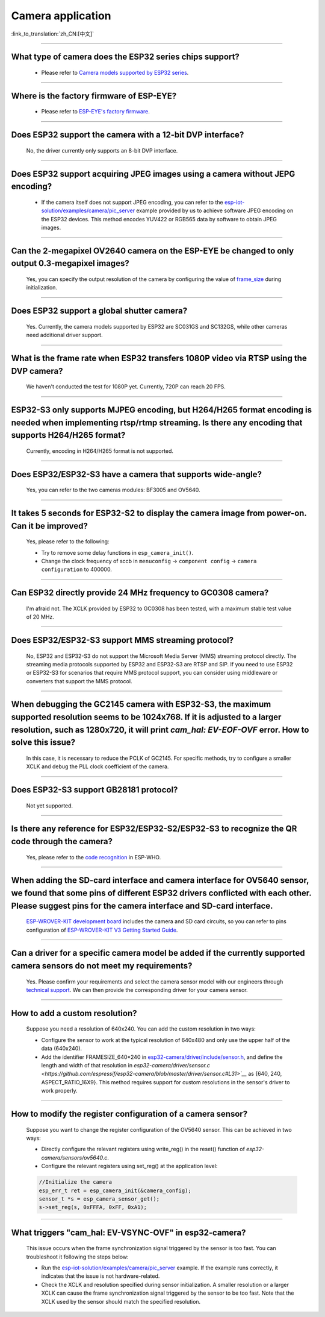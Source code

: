 Camera application
==================

:link_to_translation:`zh_CN:[中文]`

.. raw:: html

   <style>
   body {counter-reset: h2}
     h2 {counter-reset: h3}
     h2:before {counter-increment: h2; content: counter(h2) ". "}
     h3:before {counter-increment: h3; content: counter(h2) "." counter(h3) ". "}
     h2.nocount:before, h3.nocount:before, { content: ""; counter-increment: none }
   </style>

--------------

What type of camera does the ESP32 series chips support?
--------------------------------------------------------------------------------

   - Please refer to `Camera models supported by ESP32 series <https://github.com/espressif/esp32-camera/blob/master/README.md>`_.

--------------

Where is the factory firmware of ESP-EYE?
-------------------------------------------------------------------------------

  - Please refer to `ESP-EYE's factory firmware <https://github.com/espressif/esp-who/tree/master/default_bin>`_.

--------------

Does ESP32 support the camera with a 12-bit DVP interface?
--------------------------------------------------------------------

  No, the driver currently only supports an 8-bit DVP interface.

--------------------

Does ESP32 support acquiring JPEG images using a camera without JEPG encoding?
-------------------------------------------------------------------------------------------------------------------------------------------------------------------------------------------------------------------------------------------------------------------------------

  - If the camera itself does not support JPEG encoding, you can refer to the `esp-iot-solution/examples/camera/pic_server <https://github.com/espressif/esp-iot-solution/tree/ master/examples/camera/pic_server>`_ example provided by us to achieve software JPEG encoding on the ESP32 devices. This method encodes YUV422 or RGB565 data by software to obtain JPEG images. 

--------------

Can the 2-megapixel OV2640 camera on the ESP-EYE be changed to only output 0.3-megapixel images?
-----------------------------------------------------------------------------------------------------------------------------

  Yes, you can specify the output resolution of the camera by configuring the value of `frame_size <https://github.com/espressif/esp32-camera/blob/master/driver/include/sensor.h#L110>`_ during initialization.

--------------

Does ESP32 support a global shutter camera?
----------------------------------------------------------------------------------------

  Yes. Currently, the camera models supported by ESP32 are SC031GS and SC132GS, while other cameras need additional driver support.

--------------

What is the frame rate when ESP32 transfers 1080P video via RTSP using the DVP camera?
-----------------------------------------------------------------------------------------------------------------

  We haven't conducted the test for 1080P yet. Currently, 720P can reach 20 FPS.

--------------

ESP32-S3 only supports MJPEG encoding, but H264/H265 format encoding is needed when implementing rtsp/rtmp streaming. Is there any encoding that supports H264/H265 format?
------------------------------------------------------------------------------------------------------------------------------------------------------------------------------------------------------------------------------------

  Currently, encoding in H264/H265 format is not supported.

--------------

Does ESP32/ESP32-S3 have a camera that supports wide-angle?
-----------------------------------------------------------------------------------------------

  Yes, you can refer to the two cameras modules: BF3005 and OV5640.

--------------

It takes 5 seconds for ESP32-S2 to display the camera image from power-on. Can it be improved?
----------------------------------------------------------------------------------------------------------------------------------------

  Yes, please refer to the following:

  - Try to remove some delay functions in ``esp_camera_init()``.
  - Change the clock frequency of sccb in ``menuconfig`` -> ``component config`` -> ``camera configuration`` to 400000.

--------------

Can ESP32 directly provide 24 MHz frequency to GC0308 camera?
---------------------------------------------------------------------------------------------

  I'm afraid not. The XCLK provided by ESP32 to GC0308 has been tested, with a maximum stable test value of 20 MHz.

--------------

Does ESP32/ESP32-S3 support MMS streaming protocol?
---------------------------------------------------------------------------------------------

  No, ESP32 and ESP32-S3 do not support the Microsoft Media Server (MMS) streaming protocol directly. The streaming media protocols supported by ESP32 and ESP32-S3 are RTSP and SIP. If you need to use ESP32 or ESP32-S3 for scenarios that require MMS protocol support, you can consider using middleware or converters that support the MMS protocol.

--------------

When debugging the GC2145 camera with ESP32-S3, the maximum supported resolution seems to be 1024x768. If it is adjusted to a larger resolution, such as 1280x720, it will print `cam_hal: EV-EOF-OVF` error. How to solve this issue?
----------------------------------------------------------------------------------------------------------------------------------------------------------------------------------------------------------------------------------------------------------------------

  In this case, it is necessary to reduce the PCLK of GC2145. For specific methods, try to configure a smaller XCLK and debug the PLL clock coefficient of the camera.

--------------

Does ESP32-S3 support GB28181 protocol?
------------------------------------------------------------------------------------

  Not yet supported.

--------------

Is there any reference for ESP32/ESP32-S2/ESP32-S3 to recognize the QR code through the camera?
------------------------------------------------------------------------------------------------------------------------------------------------

  Yes, please refer to the `code recognition <https://github.com/espressif/esp-who/tree/master/examples/code_recognition>`_ in ESP-WHO.

--------------

When adding the SD-card interface and camera interface for OV5640 sensor, we found that some pins of different ESP32 drivers conflicted with each other. Please suggest pins for the camera interface and SD-card interface.
---------------------------------------------------------------------------------------------------------------------------------------------------------------------------------------------------------------------------------------------------------

  `ESP-WROVER-KIT development board <https://docs.espressif.com/projects/esp-idf/en/latest/esp32/hw-reference/esp32/get-started-wrover-kit-v3.html>`__ includes the camera and SD card circuits, so you can refer to pins configuration of `ESP-WROVER-KIT V3 Getting Started Guide <https://docs.espressif.com/projects/esp-idf/en/latest/esp32/hw-reference/esp32/get-started-wrover-kit-v3.html>`__.

--------------

Can a driver for a specific camera model be added if the currently supported camera sensors do not meet my requirements?
-------------------------------------------------------------------------------------------------------------------------------------------------------------------------------

  Yes. Please confirm your requirements and select the camera sensor model with our engineers through `technical support <https://www.espressif.com/en/contact-us/technical-inquiries>`__. We can then provide the corresponding driver for your camera sensor.

--------------

How to add a custom resolution?
-------------------------------------------------------------------------------------------------------------------------------------------------------------------------------

  Suppose you need a resolution of 640x240. You can add the custom resolution in two ways:

  - Configure the sensor to work at the typical resolution of 640x480 and only use the upper half of the data (640x240).
  - Add the identifier FRAMESIZE_640*240 in `esp32-camera/driver/include/sensor.h <https://github.com/espressif/esp32-camera/blob/master/driver/include/sensor.h#L92>`__, and define the length and width of that resolution in `esp32-camera/driver/sensor.c <https://github.com/espressif/esp32-camera/blob/master/driver/sensor.c#L31>`__` as {640, 240, ASPECT_RATIO_16X9}. This method requires support for custom resolutions in the sensor's driver to work properly.

--------------

How to modify the register configuration of a camera sensor?
-------------------------------------------------------------------------------------------------------------------------------------------------------------------------------

  Suppose you want to change the register configuration of the OV5640 sensor. This can be achieved in two ways:

  - Directly configure the relevant registers using write_reg() in the reset() function of `esp32-camera/sensors/ov5640.c`.
  - Configure the relevant registers using set_reg() at the application level:

  .. code-block:: c  

    //Initialize the camera
    esp_err_t ret = esp_camera_init(&camera_config);
    sensor_t *s = esp_camera_sensor_get();
    s->set_reg(s, 0xFFFA, 0xFF, 0xA1);
  
--------------

What triggers "cam_hal: EV-VSYNC-OVF" in esp32-camera?
-------------------------------------------------------------------------------------------------------------------------------------------------------------------------------

  This issue occurs when the frame synchronization signal triggered by the sensor is too fast. You can troubleshoot it following the steps below:

  - Run the `esp-iot-solution/examples/camera/pic_server <https://github.com/espressif/esp-iot-solution/tree/master/examples/camera/pic_server>`__ example. If the example runs correctly, it indicates that the issue is not hardware-related.
  - Check the XCLK and resolution specified during sensor initialization. A smaller resolution or a larger XCLK can cause the frame synchronization signal triggered by the sensor to be too fast. Note that the XCLK used by the sensor should match the specified resolution.
